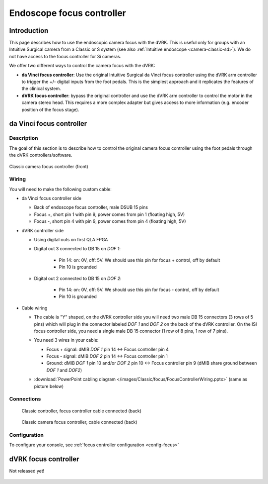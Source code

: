 Endoscope focus controller
**************************

Introduction
============

This page describes how to use the endoscopic camera focus with the
dVRK.  This is useful only for groups with an Intuitive Surgical
camera from a Classic or S system (see also :ref:`Intuitive endoscope
<camera-classic-sd>`).  We do not have access to the focus controller
for Si cameras.

We offer two different ways to control the camera focus with the dVRK:

* **da Vinci focus controller**: Use the original Intuitive Surgical
  da Vinci focus controller using the dVRK arm controller to trigger
  the +/- digital inputs from the foot pedals.  This is the simplest
  approach and it replicates the features of the clinical system.

* **dVRK focus controller**: bypass the original controller and use
  the dVRK arm controller to control the motor in the camera stereo
  head.  This requires a more complex adapter but gives access to more
  information (e.g. encoder position of the focus stage).

.. _focus-original:

da Vinci focus controller
=========================

Description
-----------

The goal of this section is to describe how to control the original
camera focus controller using the foot pedals through the dVRK
controllers/software.

.. figure:: /images/Classic/focus/camera-focus-front.jpg
   :width: 400
   :align: center

   Classic camera focus controller (front)

Wiring
------

You will need to make the following custom cable:

* da Vinci focus controller side

  * Back of endoscope focus controller, male DSUB 15 pins
  * Focus +, short pin 1 with pin 9, power comes from pin 1 (floating
    high, 5V)
  * Focus -, short pin 4 with pin 9, power comes from pin 4 (floating
    high, 5V)

* dVRK controller side

  * Using digital outs on first QLA FPGA
  * Digital out 3 connected to DB 15 on `DOF 1`:

     * Pin 14: on: 0V, off: 5V.  We should use this pin for focus +
       control, off by default
     * Pin 10 is grounded

  * Digital out 2 connected to DB 15 on `DOF 2`:

     * Pin 14: on: 0V, off: 5V.  We should use this pin for focus -
       control, off by default
     * Pin 10 is grounded

* Cable wiring

  * The cable is "Y" shaped, on the dVRK controller side you will need
    two male DB 15 connectors (3 rows of 5 pins) which will plug in
    the connector labeled `DOF 1` and `DOF 2` on the back of the dVRK
    controller.  On the ISI focus controller side, you need a single
    male DB 15 connector (1 row of 8 pins, 1 row of 7 pins).
  * You need 3 wires in your cable:

    * Focus + signal: dMIB `DOF 1` pin 14 <-> Focus controller pin 4
    * Focus - signal: dMIB `DOF 2` pin 14 <-> Focus controller pin 1
    * Ground: dMIB `DOF 1` pin 10 and/or `DOF 2` pin 10 <-> Focus
      controller pin 9 (dMIB share ground between `DOF 1` and `DOF2`)

  * :download:`PowerPoint cabling diagram
    </images/Classic/focus/FocusControllerWiring.pptx>` (same as
    picture below)

    .. figure:: /images/Classic/focus/FocusControllerWiring.png
       :width: 600
       :align: center

Connections
-----------

  .. figure:: /images/Classic/focus/dvrk-focus-control-cable.jpg
     :width: 400
     :align: center

     Classic controller, focus controller cable connected (back)


  .. figure:: /images/Classic/focus/camera-focus-back.jpg
     :width: 600
     :align: center

     Classic camera focus controller, cable connected (back)

Configuration
-------------

To configure your console, see :ref:`focus controller configuration
<config-focus>`


dVRK focus controller
=====================

Not released yet!

.. figure:: /images/Classic/focus/dvrk-focus-controller-adapter.png
   :width: 400
   :align: center

.. figure:: /images/Classic/focus/dVRK-focus-controller-adapter.jpeg
   :width: 400
   :align: center
